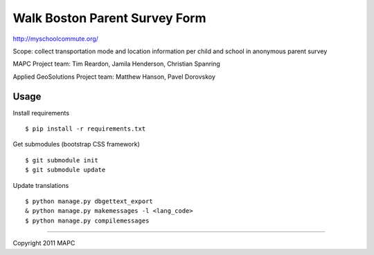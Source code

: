==============================
Walk Boston Parent Survey Form
==============================

http://myschoolcommute.org/

Scope: collect transportation mode and location information per child and school in anonymous parent survey

MAPC Project team: Tim Reardon, Jamila Henderson, Christian Spanring

Applied GeoSolutions Project team: Matthew Hanson, Pavel Dorovskoy

Usage
=====

Install requirements

:: 

  $ pip install -r requirements.txt

Get submodules (bootstrap CSS framework)

::

  $ git submodule init
  $ git submodule update

Update translations

::

  $ python manage.py dbgettext_export
  & python manage.py makemessages -l <lang_code>
  $ python manage.py compilemessages

----

Copyright 2011 MAPC
